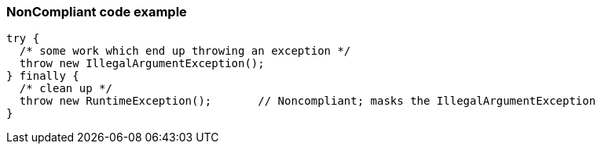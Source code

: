 === NonCompliant code example

[source,text]
----
try {
  /* some work which end up throwing an exception */
  throw new IllegalArgumentException();
} finally {
  /* clean up */
  throw new RuntimeException();       // Noncompliant; masks the IllegalArgumentException
}
----
